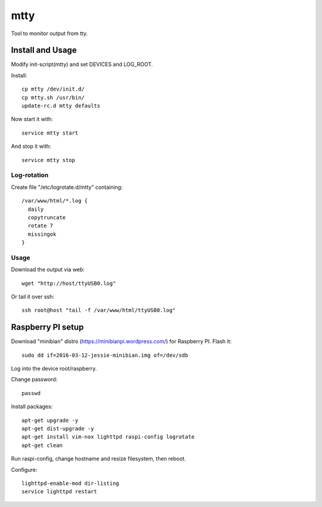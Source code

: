 ====
mtty
====

Tool to monitor output from tty.

Install and Usage
=================

Modify init-script(mtty) and set DEVICES and LOG_ROOT.

Install::

  cp mtty /dev/init.d/
  cp mtty.sh /usr/bin/
  update-rc.d mtty defaults

Now start it with::

  service mtty start

And stop it with::

  service mtty stop

Log-rotation
------------

Create file "/etc/logrotate.d/mtty" containing::

  /var/www/html/*.log {
    daily
    copytruncate
    rotate 7
    missingok
  }

Usage
-----

Download the output via web::

  wget "http://host/ttyUSB0.log"

Or tail it over ssh::

  ssh root@host "tail -f /var/www/html/ttyUSB0.log"

Raspberry PI setup
==================

Download "minibian" distro (https://minibianpi.wordpress.com/) for Raspberry PI.
Flash it::

  sudo dd if=2016-03-12-jessie-minibian.img of=/dev/sdb

Log into the device root/raspberry.

Change password::

  passwd

Install packages::

  apt-get upgrade -y
  apt-get dist-upgrade -y
  apt-get install vim-nox lighttpd raspi-config logrotate
  apt-get clean

Run raspi-config, change hostname and resize filesystem, then reboot.

Configure::

  lighttpd-enable-mod dir-listing
  service lighttpd restart
